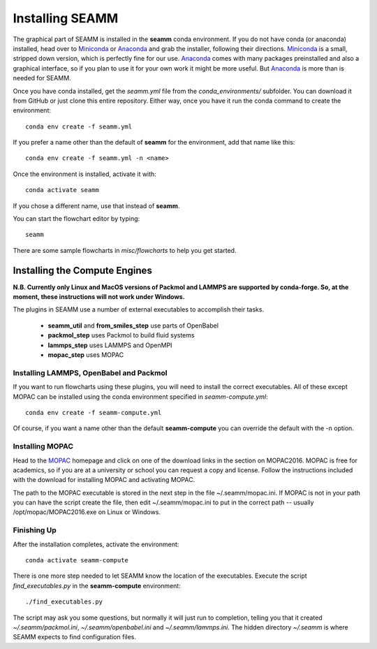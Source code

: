 ****************
Installing SEAMM
****************

The graphical part of SEAMM is installed in the **seamm** conda
environment. If you do not have conda (or anaconda) installed, head
over to Miniconda_ or Anaconda_ and grab the installer, following
their directions. Miniconda_ is a small, stripped down version, which
is perfectly fine for our use. Anaconda_ comes with many packages
preinstalled and also a graphical interface, so if you plan to use it
for your own work it might be more useful. But Anaconda_ is more than
is needed for SEAMM.

Once you have conda installed, get the *seamm.yml* file from the
*conda_environments/* subfolder. You can download it from GitHub or just
clone this entire repository. Either way, once you have it run the
conda command to create the environment::

  conda env create -f seamm.yml

If you prefer a name other than the default of **seamm** for the
environment, add that name like this::

  conda env create -f seamm.yml -n <name>

Once the environment is installed, activate it with::

  conda activate seamm

If you chose a different name, use that instead of **seamm**.

You can start the flowchart editor by typing::

  seamm

There are some sample flowcharts in *misc/flowcharts* to help you get
started.

Installing the Compute Engines
------------------------------
**N.B. Currently only Linux and MacOS versions of Packmol and LAMMPS
are supported by conda-forge. So, at the moment, these instructions
will not work under Windows.**

The plugins in SEAMM use a number of external executables to accomplish
their tasks.

   - **seamm_util** and **from_smiles_step** use parts of OpenBabel
   - **packmol_step** uses Packmol to build fluid systems
   - **lammps_step** uses LAMMPS and OpenMPI
   - **mopac_step** uses MOPAC

Installing LAMMPS, OpenBabel and Packmol
~~~~~~~~~~~~~~~~~~~~~~~~~~~~~~~~~~~~~~~~
If you want to run flowcharts using these plugins, you will need to
install the correct executables. All of these except MOPAC can be
installed using the conda environment specified in *seamm-compute.yml*::

  conda env create -f seamm-compute.yml
  
Of course, if you want a name other than the default **seamm-compute**
you can override the default with the -n option.

Installing MOPAC
~~~~~~~~~~~~~~~~
Head to the MOPAC_ homepage and click on one of the download links in
the section on MOPAC2016. MOPAC is free for academics, so if you are
at a university or school you can request a copy and license. Follow
the instructions included with the download for installing MOPAC and
activating MOPAC.

The path to the MOPAC executable is stored in the next step in the
file ~/.seamm/mopac.ini. If MOPAC is not in your path you can have the
script create the file, then edit ~/.seamm/mopac.ini to put in the
correct path -- usually /opt/mopac/MOPAC2016.exe on Linux or Windows.

Finishing Up
~~~~~~~~~~~~
After the installation completes, activate the environment::

  conda activate seamm-compute

There is one more step needed to let SEAMM know the location of the
executables. Execute the script *find_executables.py* in the
**seamm-compute** environment::

  ./find_executables.py

The script may ask you some questions, but normally it will just run
to completion, telling you that it created *~/.seamm/packmol.ini*,
*~/.seamm/openbabel.ini* and *~/.seamm/lammps.ini*. The hidden
directory *~/.seamm* is where SEAMM expects to find configuration
files.

.. _Miniconda: https://docs.conda.io/en/latest/miniconda.html
.. _Anaconda: https://www.anaconda.com/distribution
.. _MOPAC: http://openmopac.net	      
